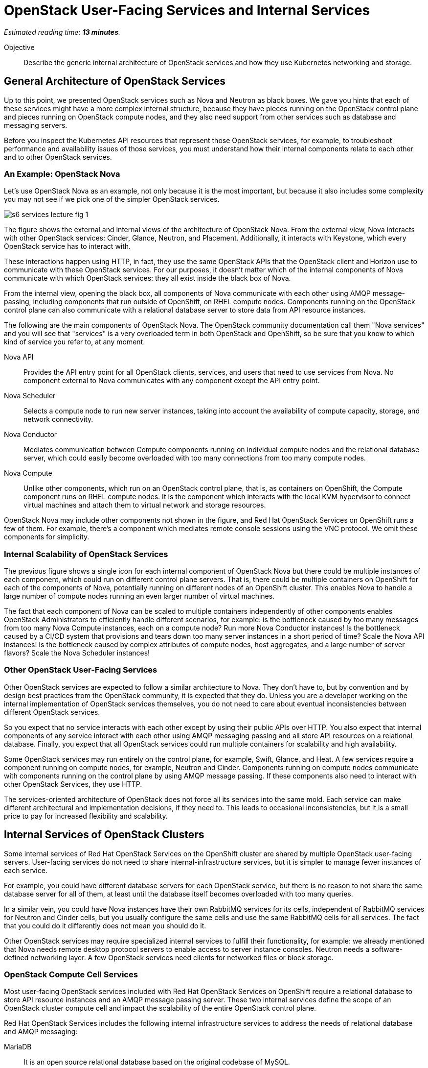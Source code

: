 :time_estimate: 13

= OpenStack User-Facing Services and Internal Services

_Estimated reading time: *{time_estimate} minutes*._

Objective::

Describe the generic internal architecture of OpenStack services and how they use Kubernetes networking and storage.

== General Architecture of OpenStack Services

Up to this point, we presented OpenStack services such as Nova and Neutron as black boxes. We gave you hints that each of these services might have a more complex internal structure, because they have pieces running on the OpenStack control plane and pieces running on OpenStack compute nodes, and they also need support from other services such as database and messaging servers.

Before you inspect the Kubernetes API resources that represent those OpenStack services, for example, to troubleshoot performance and availability issues of those services, you must understand how their internal components relate to each other and to other OpenStack services. 

=== An Example: OpenStack Nova

Let's use OpenStack Nova as an example, not only because it is the most important, but because it also includes some complexity you may not see if we pick one of the simpler OpenStack services.

image::s6-services-lecture-fig-1.svg[]

The figure shows the external and internal views of the architecture of OpenStack Nova. From the external view, Nova interacts with other OpenStack services: Cinder, Glance, Neutron, and Placement. Additionally, it interacts with Keystone, which every OpenStack service has to interact with.

These interactions happen using HTTP, in fact, they use the same OpenStack APIs that the OpenStack client and Horizon use to communicate with these OpenStack services. For our purposes, it doesn't matter which of the internal components of Nova communicate with which OpenStack services: they all exist inside the black box of Nova.

From the internal view, opening the black box, all components of Nova communicate with each other using AMQP message-passing, including components that run outside of OpenShift, on RHEL compute nodes. Components running on the OpenStack control plane can also communicate with a relational database server to store data from API resource instances.

The following are the main components of OpenStack Nova. The OpenStack community documentation call them "Nova services" and you will see that "services" is a very overloaded term in both OpenStack and OpenShift, so be sure that you know to which kind of service you refer to, at any moment.

Nova API::

Provides the API entry point for all OpenStack clients, services, and users that need to use services from Nova. No component external to Nova communicates with any component except the API entry point.

Nova Scheduler::

Selects a compute node to run new server instances, taking into account the availability of compute capacity, storage, and network connectivity.

Nova Conductor::

Mediates communication between Compute components running on individual compute nodes and the relational database server, which could easily become overloaded with too many connections from too many compute nodes.

Nova Compute::

Unlike other components, which run on an OpenStack control plane, that is, as containers on OpenShift, the Compute component runs on RHEL compute nodes. It is the component which interacts with the local KVM hypervisor to connect virtual machines and attach them to virtual network and storage resources.

OpenStack Nova may include other components not shown in the figure, and Red Hat OpenStack Services on OpenShift runs a few of them. For example, there's a component which mediates remote console sessions using the VNC protocol. We omit these components for simplicity.

=== Internal Scalability of OpenStack Services

The previous figure shows a single icon for each internal component of OpenStack Nova but there could be multiple instances of each component, which could run on different control plane servers. That is, there could be multiple containers on OpenShift for each of the components of Nova, potentially running on different nodes of an OpenShift cluster. This enables Nova to handle a large number of compute nodes running an even larger number of virtual machines.

The fact that each component of Nova can be scaled to multiple containers independently of other components enables OpenStack Administrators to efficiently handle different scenarios, for example: is the bottleneck caused by too many messages from too many Nova Compute instances, each on a compute node? Run more Nova Conductor instances! Is the bottleneck caused by a CI/CD system that provisions and tears down too many server instances in a short period of time? Scale the Nova API instances! Is the bottleneck caused by complex attributes of compute nodes, host aggregates, and a large number of server flavors? Scale the Nova Scheduler instances!

=== Other OpenStack User-Facing Services

Other OpenStack services are expected to follow a similar architecture to Nova. They don't have to, but by convention and by design best practices from the OpenStack community, it is expected that they do. Unless you are a developer working on the internal implementation of OpenStack services themselves, you do not need to care about eventual inconsistencies between different OpenStack services.

So you expect that no service interacts with each other except by using their public APIs over HTTP. You also expect that internal components of any service interact with each other using AMQP messaging passing and all store API resources on a relational database. Finally, you expect that all OpenStack services could run multiple containers for scalability and high availability.

Some OpenStack services may run entirely on the control plane, for example, Swift, Glance, and Heat. A few services require a component running on compute nodes, for example, Neutron and Cinder. Components running on compute nodes communicate with components running on the control plane by using AMQP message passing. If these components also need to interact with other OpenStack Services, they use HTTP.

The services-oriented architecture of OpenStack does not force all its services into the same mold. Each service can make different architectural and implementation decisions, if they need to. This leads to occasional inconsistencies, but it is a small price to pay for increased flexibility and scalability.

== Internal Services of OpenStack Clusters

Some internal services of Red Hat OpenStack Services on the OpenShift cluster are shared by multiple OpenStack user-facing servers. User-facing services do not need to share internal-infrastructure services, but it is simpler to manage fewer instances of each service.

For example, you could have different database servers for each OpenStack service, but there is no reason to not share the same database server for all of them, at least until the database itself becomes overloaded with too many queries.

In a similar vein, you could have Nova instances have their own RabbitMQ services for its cells, independent of RabbitMQ services for Neutron and Cinder cells, but you usually configure the same cells and use the same RabbitMQ cells for all services. The fact that you could do it differently does not mean you should do it.

Other OpenStack services may require specialized internal services to fulfill their functionality, for example: we already mentioned that Nova needs remote desktop protocol servers to enable access to server instance consoles. Neutron needs a software-defined networking layer. A few OpenStack services need clients for networked files or block storage.

=== OpenStack Compute Cell Services

Most user-facing OpenStack services included with Red Hat OpenStack Services on OpenShift require a relational database to store API resource instances and an AMQP message passing server. These two internal services define the scope of an OpenStack cluster compute cell and impact the scalability of the entire OpenStack control plane.

Red Hat OpenStack Services includes the following internal infrastructure services to address the needs of relational database and AMQP messaging:

MariaDB::

It is an open source relational database based on the original codebase of MySQL. 

Galera::

It clusters multiple MySQL and compatible databases in active-active mode with synchronous data replication.

RabbitMQ::

It is an AMQP messaging server which replicates messages between its instances, so no message is lost and message delivery is guaranteed.

You can deploy proof-of-concept Red Hat OpenShift clusters running a single instance of RabbitMQ and a single instance of MariaDB, without using Galera. For production clusters, Red Hat recommends running multiple instances of each, configured as a database and as a messaging cluster. The good news is that the OpenStack add-on operator handles the clustered, multi-instance deployment of RabbitMQ and MariaDB for an OpenStack compute cell.

=== OVN Networking 

Another key internal service of Red Hat OpenStack Services on OpenShift is the OVN networking layer, which runs components on both the control plane and compute nodes. OVN creates virtual networks by tunneling packets between OpenStack compute nodes and enables strong network isolation between workloads running on OpenStack clusters, without the need for external networking gear.

OVN distributes network flow databases between compute nodes, in a way that processing those packet flows is distributed among compute nodes, instead of overloading a few network control nodes. OVN handles the replication and high availability of these network flow databases, including running multiple instances of the main flow databases at the OpenStack control plane.

OVN is so powerful that more recent releases of Red Hat OpenShift also use OVN to implement Kubernetes networking and to extend it for more advanced use cases, which were not originally supported by standard Kubernetes. The OVN instances running on the OpenStack control plane are independent of the OVN instances running on the OpenShift control plane, that is: Kubernetes networking and OpenStack networking are completely independent of each other.

== Child Operators of the OpenStack Add-On Operator

Now that you have a glimpse of the internal structure of OpenStack services, you realize that each individual service needs its own management, scaling, and configuration. The OpenStack add-on operator handles that by relying on a number of child add-on operators.

In fact, Red Hat OpenStack Services on OpenShift includes specialized operators to manage each of the user-facing and internal infrastructure services: There is a Nova operator, a Neutron operator, a RabbitMQ operator, an OVN operator, and so on.

OpenShift add-on operators have the concept of a meta-operator, which is an add-on operator that manages a set of child add-on operators. The OpenStack add-on operator is a meta-operator, and the External Data Plane Management add-on operator, which uses Ansible to manage OpenStack compute nodes, is also a child operator of the OpenStack add-on operator.

== OpenShift Storage and Networking for OpenStack Services

The storage and networking services of OpenStack, such as Cinder and Neutron, provide capabilities for workloads running as VMs on OpenStack compute nodes. They do not provide such capabilities for other OpenStack services. OpenStack services, at least their components running on OpenShift, must use networking and storage capabilities from Kubernetes.

=== Data Storage Requirements of OpenStack Services

Kubernetes storage requirements from Red Hat OpenStack Services on OpenShift come mainly from internal infrastructure services. User-facing services focus on data storage for compute nodes, which run outside of OpenShift.

OpenStack services which require Kubernetes storage are expected to handle data consistency and availability by themselves, without requiring high-availability nor replication features from the storage backend. This means you do not need OpenShift Data Foundation (ODF) nor other kind of enterprise storage backend for an OpenShift cluster which runs Red Hat OpenStack Services on OpenStack. The storage capabilities offered by the https://docs.openshift.com/container-platform/4.15/storage/persistent_storage/persistent_storage_local/persistent-storage-using-lvms.html[Local Volume Manager Storage (LVMS)] add-on operator, which enables access to local storage of OpenShift cluster nodes, are sufficient.

OpenStack Administrators are not required to use the LVMS add-on operator: they could use any Container Storage Interface (CSI) driver which is certified for Red Hat OpenShift and use whatever backend storage that driver supports. They just have no need to deploy the CSI driver and their add-on operators on OpenShift.

Some OpenStack services may run remote storage client, for example, Ceph librbd, from their own containers to manage or access data in the same storage backends that compute nodes do on behalf of their workloads. They do not use Kubernetes storage at all for managing Cinder volumes and Glance images. OpenStack workloads and OpenShift workloads do not require access to the same storage backends.
// Is librbd a correct word?

Later in this course, we will present the Kubernetes concepts and API resources required to manage storage for OpenStack services, as well as which OpenStack internal services require Kubernetes storage.

=== Network Connectivity Requirements of OpenStack Services

Kubernetes networking requirements from Red Hat OpenStack Services on OpenShift come from the necessity of exposing OpenStack APIs over HTTP to OpenStack Operators and Administrators, besides the necessity of exposing those APIs over HTTP and also exposing AMQP messaging (RabbitMQ) to compute plane nodes.

Additional requirements come from the common data center design patterns of network isolation, which require that components of OpenStack services running on OpenShift and also compute nodes have connectivity to multiple isolated networks, something that standard Kubernetes alone cannot provide.

To provide network connectivity capabilities beyond standard Kubernetes, OpenShift includes a cluster operator and two add-on operators:

Multus::

Enables containers to attach to secondary networks, which maps to additional network interfaces on OpenShift cluster nodes. https://docs.openshift.com/container-platform/4.15/networking/multiple_networks/understanding-multiple-networks.html[Multus] enables the containers from OpenStack services to connect to the same isolated networks that compute nodes connect to, as long as the OpenShift cluster nodes are connected to these same networks.

NMState::

Enables declarative configuration of network devices on OpenShift cluster nodes, which may be easier than configuring all devices at OpenShift cluster deployment, especially for more complex setups such as bonded interfaces. The https://docs.openshift.com/container-platform/4.15/networking/k8s_nmstate/k8s-nmstate-about-the-k8s-nmstate-operator.html[NMState] add-on operator also enables day-2 changes of networking configurations of those nodes, for example, to enable access to new VLANs over existing trunk interfaces.

MetalLB::

Standard Kubernetes only enables external access to load balancers on cloud provider platforms. If Kubernetes is deployed on a physical server or a traditional hypervisor, then Kubernetes load-balancers only work inside a cluster. The https://docs.openshift.com/container-platform/4.15/networking/metallb/about-metallb.html[MetalLB] add-on operators add a resource controller for Kubernetes load-balancers that enables external accesses on non-cloud platforms.

The use of the NMState add-on operator is not required by Red Hat OpenStack Services on OpenShift, but it is recommended most times. The Multus cluster operator and MetalLB add-on operator are required.

Later in this course we will present the required Kubernetes APIs and concepts, including the custom resources from NMState, MetalLB, and Multus, that are required to manage network connectivity for OpenStack services, and how user-facing and internal services, use those Kubernetes API resources.
